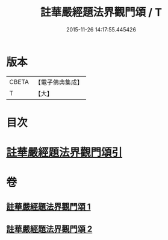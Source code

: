 #+TITLE: 註華嚴經題法界觀門頌 / T
#+DATE: 2015-11-26 14:17:55.445426
* 版本
 |     CBETA|【電子佛典集成】|
 |         T|【大】     |

* 目次
* [[file:KR6e0102_001.txt::001-0692b13][註華嚴經題法界觀門頌引]]
* 卷
** [[file:KR6e0102_001.txt][註華嚴經題法界觀門頌 1]]
** [[file:KR6e0102_002.txt][註華嚴經題法界觀門頌 2]]
